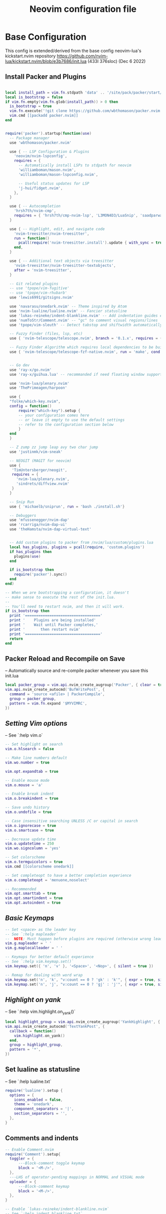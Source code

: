 #+Title: Neovim configuration file
#+PROPERTY: header-args:lua :tangle ~/dev/dotfiles/neovim/init.lua

* Base Configuration
This config is extended/derived from the base config neovim-lua's kickstart.nvim repository
https://github.com/nvim-lua/kickstart.nvim/blob/e3b7686/init.lua (433l 376sloc) (Dec 6 2022)


** Install Packer and Plugins

#+begin_src lua

  local install_path = vim.fn.stdpath 'data' .. '/site/pack/packer/start/packer.nvim'
  local is_bootstrap = false
  if vim.fn.empty(vim.fn.glob(install_path)) > 0 then
    is_bootstrap = true
    vim.fn.execute('!git clone https://github.com/wbthomason/packer.nvim ' .. install_path)
    vim.cmd [[packadd packer.nvim]]
  end


  require('packer').startup(function(use)
    -- Package manager
    use 'wbthomason/packer.nvim'

    use { -- LSP Configuration & Plugins
      'neovim/nvim-lspconfig',
      requires = {
        -- Automatically install LSPs to stdpath for neovim
        'williamboman/mason.nvim',
        'williamboman/mason-lspconfig.nvim',

        -- Useful status updates for LSP
        'j-hui/fidget.nvim',
      },
    }

    use { -- Autocompletion
      'hrsh7th/nvim-cmp',
      requires = { 'hrsh7th/cmp-nvim-lsp', 'L3MON4D3/LuaSnip', 'saadparwaiz1/cmp_luasnip' },
    }

    use { -- Highlight, edit, and navigate code
      'nvim-treesitter/nvim-treesitter',
      run = function()
        pcall(require('nvim-treesitter.install').update { with_sync = true })
      end,
    }

    use { -- Additional text objects via treesitter
      'nvim-treesitter/nvim-treesitter-textobjects',
      after = 'nvim-treesitter',
    }

    -- Git related plugins
    -- use 'tpope/vim-fugitive'
    -- use 'tpope/vim-rhubarb'
    use 'lewis6991/gitsigns.nvim'

    use 'navarasu/onedark.nvim' -- Theme inspired by Atom
    use 'nvim-lualine/lualine.nvim' -- Fancier statusline
    use 'lukas-reineke/indent-blankline.nvim' -- Add indentation guides even on blank lines
    use 'numToStr/Comment.nvim' -- "gc" to comment visual regions/lines
    use 'tpope/vim-sleuth' -- Detect tabstop and shiftwidth automatically

    -- Fuzzy Finder (files, lsp, etc)
    use { 'nvim-telescope/telescope.nvim', branch = '0.1.x', requires = { 'nvim-lua/plenary.nvim' } }

    -- Fuzzy Finder Algorithm which requires local dependencies to be built. Only load if `make` is available
    use { 'nvim-telescope/telescope-fzf-native.nvim', run = 'make', cond = vim.fn.executable 'make' == 1 }


    -- Go dev
    use 'ray-x/go.nvim'
    use 'ray-x/guihua.lua' -- recommanded if need floating window support

    use 'nvim-lua/plenary.nvim'
    use 'ThePrimeagen/harpoon'

    use {
    "folke/which-key.nvim",
    config = function()
        require("which-key").setup {
        -- your configuration comes here
        -- or leave it empty to use the default settings
        -- refer to the configuration section below
        }
    end
    }

    -- Z zump zz jump leap avy two char jump
    use 'justinmk/vim-sneak'

    -- NEOGIT (MAGIT for neovim)
    use {
     'TimUntersberger/neogit',
     requires = {
       'nvim-lua/plenary.nvim',
       'sindrets/diffview.nvim'
     }
    }

    -- Snip Run
    use { 'michaelb/sniprun', run = 'bash ./install.sh'}

    -- Debuggers
    use 'mfussenegger/nvim-dap'
    use 'rcarriga/nvim-dap-ui'
    use 'theHamsta/nvim-dap-virtual-text'


    -- Add custom plugins to packer from /nvim/lua/custom/plugins.lua
    local has_plugins, plugins = pcall(require, 'custom.plugins')
    if has_plugins then
      plugins(use)
    end

    if is_bootstrap then
      require('packer').sync()
    end
  end)

  -- When we are bootstrapping a configuration, it doesn't
  -- make sense to execute the rest of the init.lua.
  --
  -- You'll need to restart nvim, and then it will work.
  if is_bootstrap then
    print '=================================='
    print '    Plugins are being installed'
    print '    Wait until Packer completes,'
    print '       then restart nvim'
    print '=================================='
    return
  end
#+end_src

** Packer Reload and Recompile on Save
-- Automatically source and re-compile packer whenever you save this init.lua
#+begin_src lua
local packer_group = vim.api.nvim_create_augroup('Packer', { clear = true })
vim.api.nvim_create_autocmd('BufWritePost', {
  command = 'source <afile> | PackerCompile',
  group = packer_group,
  pattern = vim.fn.expand '$MYVIMRC',
})
#+end_src

** [[ Setting Vim options ]]
-- See `:help vim.o`

#+begin_src lua
  -- Set highlight on search
  vim.o.hlsearch = false

  -- Make line numbers default
  vim.wo.number = true

  vim.opt.expandtab = true

  -- Enable mouse mode
  vim.o.mouse = 'a'

  -- Enable break indent
  vim.o.breakindent = true

  -- Save undo history
  vim.o.undofile = true

  -- Case insensitive searching UNLESS /C or capital in search
  vim.o.ignorecase = true
  vim.o.smartcase = true

  -- Decrease update time
  vim.o.updatetime = 250
  vim.wo.signcolumn = 'yes'

  -- Set colorscheme
  vim.o.termguicolors = true
  vim.cmd [[colorscheme onedark]]

  -- Set completeopt to have a better completion experience
  vim.o.completeopt = 'menuone,noselect'

  -- Recommended
  vim.opt.smarttab = true
  vim.opt.smartindent = true
  vim.opt.autoindent = true
#+end_src

** [[ Basic Keymaps ]]
#+begin_src lua
-- Set <space> as the leader key
-- See `:help mapleader`
--  NOTE: Must happen before plugins are required (otherwise wrong leader will be used)
vim.g.mapleader = ' '
vim.g.maplocalleader = ' '

-- Keymaps for better default experience
-- See `:help vim.keymap.set()`
vim.keymap.set({ 'n', 'v' }, '<Space>', '<Nop>', { silent = true })

-- Remap for dealing with word wrap
vim.keymap.set('n', 'k', "v:count == 0 ? 'gk' : 'k'", { expr = true, silent = true })
vim.keymap.set('n', 'j', "v:count == 0 ? 'gj' : 'j'", { expr = true, silent = true })
#+end_src

** [[ Highlight on yank ]]
-- See `:help vim.highlight.on_yank()`
#+begin_src lua
local highlight_group = vim.api.nvim_create_augroup('YankHighlight', { clear = true })
vim.api.nvim_create_autocmd('TextYankPost', {
  callback = function()
    vim.highlight.on_yank()
  end,
  group = highlight_group,
  pattern = '*',
})
#+end_src

** Set lualine as statusline
-- See `:help lualine.txt`
#+begin_src lua
require('lualine').setup {
  options = {
    icons_enabled = false,
    theme = 'onedark',
    component_separators = '|',
    section_separators = '',
  },
}
#+end_src

** Comments and indents
#+begin_src lua
  -- Enable Comment.nvim
  require('Comment').setup{
    toggler = {
        ---Block-comment toggle keymap
        block = '<M-/>',
    },
    ---LHS of operator-pending mappings in NORMAL and VISUAL mode
    opleader = {
        ---Block-comment keymap
        block = '<M-/>',
    },
  }

  -- Enable `lukas-reineke/indent-blankline.nvim`
  -- See `:help indent_blankline.txt`
  require('indent_blankline').setup {
    char = '┊',
    show_trailing_blankline_indent = false,
  }
#+end_src

** Gitsigns
-- See `:help gitsigns.txt`
#+begin_src lua
require('gitsigns').setup {
  signs = {
    add = { text = '+' },
    change = { text = '~' },
    delete = { text = '_' },
    topdelete = { text = '‾' },
    changedelete = { text = '~' },
  },
}
#+end_src

** [[ Configure Telescope ]]
-- See `:help telescope` and `:help telescope.setup()`

#+begin_src lua
actions = require('telescope.actions')
require('telescope').setup {
  defaults = {
    mappings = {
        i = {
          ['<C-u>'] = false,
          ['<C-d>'] = false,
          ['<C-g>'] = actions.close,
          ["<C-j>"] = actions.move_selection_next,
          ["<C-k>"] = actions.move_selection_previous,

        },
        n = {
            ['<C-d>'] = false,
            ['<C-g>'] = actions.close,
          },
    },
  },
}

-- Enable telescope fzf native, if installed
pcall(require('telescope').load_extension, 'fzf')

-- See `:help telescope.builtin`
vim.keymap.set('n', '<leader>?', require('telescope.builtin').oldfiles, { desc = '[?] Find recently opened files' })
vim.keymap.set('n', '<leader><space>', require('telescope.builtin').buffers, { desc = '[ ] Find existing buffers' })
vim.keymap.set('n', '<leader>/', function()
  -- You can pass additional configuration to telescope to change theme, layout, etc.
  require('telescope.builtin').current_buffer_fuzzy_find(require('telescope.themes').get_dropdown {
    winblend = 10,
    previewer = false,
  })
end, { desc = '[/] Fuzzily search in current buffer]' })

vim.keymap.set('n', '<leader>sf', require('telescope.builtin').find_files, { desc = '[S]earch [F]iles' })
vim.keymap.set('n', '<leader>sh', require('telescope.builtin').help_tags, { desc = '[S]earch [H]elp' })
vim.keymap.set('n', '<leader>sw', require('telescope.builtin').grep_string, { desc = '[S]earch current [W]ord' })
vim.keymap.set('n', '<leader>sg', require('telescope.builtin').live_grep, { desc = '[S]earch by [G]rep' })
vim.keymap.set('n', '<leader>sd', require('telescope.builtin').diagnostics, { desc = '[S]earch [D]iagnostics' })
#+end_src

** [[ Configure Treesitter ]]
-- See `:help nvim-treesitter`
#+begin_src lua
require('nvim-treesitter.configs').setup {
  -- Add languages to be installed here that you want installed for treesitter
  ensure_installed = { 'c', 'cpp', 'go', 'lua', 'python', 'rust', 'typescript', 'help' },

  highlight = { enable = true },
  indent = { enable = true },
  incremental_selection = {
    enable = true,
    keymaps = {
      init_selection = '<c-space>',
      node_incremental = '<c-space>',
      scope_incremental = '<c-s>',
      node_decremental = '<c-backspace>',
    },
  },
  textobjects = {
    select = {
      enable = true,
      lookahead = true, -- Automatically jump forward to textobj, similar to targets.vim
      keymaps = {
        -- You can use the capture groups defined in textobjects.scm
        ['aa'] = '@parameter.outer',
        ['ia'] = '@parameter.inner',
        ['af'] = '@function.outer',
        ['if'] = '@function.inner',
        ['ac'] = '@class.outer',
        ['ic'] = '@class.inner',
      },
    },
    move = {
      enable = true,
      set_jumps = true, -- whether to set jumps in the jumplist
      goto_next_start = {
        [']m'] = '@function.outer',
        [']]'] = '@class.outer',
      },
      goto_next_end = {
        [']M'] = '@function.outer',
        [']['] = '@class.outer',
      },
      goto_previous_start = {
        ['[m'] = '@function.outer',
        ['[['] = '@class.outer',
      },
      goto_previous_end = {
        ['[M'] = '@function.outer',
        ['[]'] = '@class.outer',
      },
    },
    swap = {
      enable = true,
      swap_next = {
        ['<leader>a'] = '@parameter.inner',
      },
      swap_previous = {
        ['<leader>A'] = '@parameter.inner',
      },
    },
  },
}
#+end_src

** Diagnostic keymaps
#+begin_src lua
vim.keymap.set('n', '[d', vim.diagnostic.goto_prev)
vim.keymap.set('n', ']d', vim.diagnostic.goto_next)
vim.keymap.set('n', '<leader>e', vim.diagnostic.open_float)
vim.keymap.set('n', '<leader>q', vim.diagnostic.setloclist)
#+end_src

** LSP settings.
--  This function gets run when an LSP connects to a particular buffer.
#+begin_src lua
local on_attach = function(_, bufnr)
  -- NOTE: Remember that lua is a real programming language, and as such it is possible
  -- to define small helper and utility functions so you don't have to repeat yourself
  -- many times.
  --
  -- In this case, we create a function that lets us more easily define mappings specific
  -- for LSP related items. It sets the mode, buffer and description for us each time.
  local nmap = function(keys, func, desc)
    if desc then
      desc = 'LSP: ' .. desc
    end

    vim.keymap.set('n', keys, func, { buffer = bufnr, desc = desc })
  end

  nmap('<leader>lrr', vim.lsp.buf.rename, '[R]e[n]ame')
  nmap('<leader>la', vim.lsp.buf.code_action, '[C]ode [A]ction')

  nmap('gd', vim.lsp.buf.definition, '[G]oto [D]efinition')
  nmap('gi', vim.lsp.buf.implementation, '[G]oto [I]mplementation')
  nmap('gr', require('telescope.builtin').lsp_references, '[G]oto [R]eferences')
  nmap('<leader>lds', require('telescope.builtin').lsp_document_symbols, '[D]ocument [S]ymbols')
  nmap('<leader>lws', require('telescope.builtin').lsp_dynamic_workspace_symbols, '[W]orkspace [S]ymbols')

  -- See `:help K` for why this keymap
  nmap('K', vim.lsp.buf.hover, 'Hover Documentation')
  nmap('<C-k>', vim.lsp.buf.signature_help, 'Signature Documentation')

  -- Lesser used LSP functionality
  nmap('gD', vim.lsp.buf.declaration, '[G]oto [D]eclaration')
  nmap('<leader>lD', vim.lsp.buf.type_definition, 'Type [D]efinition')
  nmap('<leader>lwa', vim.lsp.buf.add_workspace_folder, '[W]orkspace [A]dd Folder')
  nmap('<leader>lwr', vim.lsp.buf.remove_workspace_folder, '[W]orkspace [R]emove Folder')
  nmap('<leader>lwl', function()
    print(vim.inspect(vim.lsp.buf.list_workspace_folders()))
  end, '[W]orkspace [L]ist Folders')

  -- Create a command `:Format` local to the LSP buffer
  vim.api.nvim_buf_create_user_command(bufnr, 'Format', function(_)
    if vim.lsp.buf.format then
      vim.lsp.buf.format()
    elseif vim.lsp.buf.formatting then
      vim.lsp.buf.formatting()
    end
  end, { desc = 'Format current buffer with LSP' })
end

-- Setup mason so it can manage external tooling
require('mason').setup()

-- Enable the following language servers
-- Feel free to add/remove any LSPs that you want here. They will automatically be installed
local servers = { 'clangd', 'rust_analyzer', 'pyright', 'tsserver', 'sumneko_lua', 'gopls' }

-- Ensure the servers above are installed
require('mason-lspconfig').setup {
  ensure_installed = servers,
}

-- nvim-cmp supports additional completion capabilities
local capabilities = vim.lsp.protocol.make_client_capabilities()
capabilities = require('cmp_nvim_lsp').default_capabilities(capabilities)

for _, lsp in ipairs(servers) do
  require('lspconfig')[lsp].setup {
    on_attach = on_attach,
    capabilities = capabilities,
  }
end
#+end_src

*** Turn on status information
#+begin_src lua
require('fidget').setup()
#+end_src

*** Example Custom Config for lua
#+begin_src lua

-- Make runtime files discoverable to the server
local runtime_path = vim.split(package.path, ';')
table.insert(runtime_path, 'lua/?.lua')
table.insert(runtime_path, 'lua/?/init.lua')

require('lspconfig').sumneko_lua.setup {
  on_attach = on_attach,
  capabilities = capabilities,
  settings = {
    Lua = {
      runtime = {
        -- Tell the language server which version of Lua you're using (most likely LuaJIT)
        version = 'LuaJIT',
        -- Setup your lua path
        path = runtime_path,
      },
      diagnostics = {
        globals = { 'vim' },
      },
      workspace = { library = vim.api.nvim_get_runtime_file('', true) },
      -- Do not send telemetry data containing a randomized but unique identifier
      telemetry = { enable = false },
    },
  },
}


local cmp = require 'cmp'
local luasnip = require 'luasnip'

cmp.setup {
  snippet = {
    expand = function(args)
      luasnip.lsp_expand(args.body)
    end,
  },
  mapping = cmp.mapping.preset.insert {
    ['<C-d>'] = cmp.mapping.scroll_docs(-4),
    ['<C-f>'] = cmp.mapping.scroll_docs(4),
    ['<C-Space>'] = cmp.mapping.complete(),
    ['<CR>'] = cmp.mapping.confirm {
      behavior = cmp.ConfirmBehavior.Replace,
      select = true,
    },
    ['<Tab>'] = cmp.mapping(function(fallback)
      if cmp.visible() then
        cmp.select_next_item()
      elseif luasnip.expand_or_jumpable() then
        luasnip.expand_or_jump()
      else
        fallback()
      end
    end, { 'i', 's' }),
    ['<S-Tab>'] = cmp.mapping(function(fallback)
      if cmp.visible() then
        cmp.select_prev_item()
      elseif luasnip.jumpable(-1) then
        luasnip.jump(-1)
      else
        fallback()
      end
    end, { 'i', 's' }),
  },
  sources = {
    { name = 'nvim_lsp' },
    { name = 'luasnip' },
  },
}

-- The line beneath this is called `modeline`. See `:help modeline`
-- vim: ts=2 sts=2 sw=2 et

#+end_src

* Vim Keymaps
#+begin_src lua
  --Remap kj, ctrl+g as escape key
  vim.api.nvim_set_keymap('i', 'kj', '<esc>', { noremap = true })
  vim.api.nvim_set_keymap('c', 'kj', '<esc>', { noremap = true })
  vim.api.nvim_set_keymap('i', '<C-g>', '<esc>', { noremap = true })
  vim.api.nvim_set_keymap('c', '<C-g>', '<esc>', { noremap = true })
#+end_src

* NeoGIt

#+begin_src lua
  vim.api.nvim_set_keymap('n', '<leader>g', [[<cmd>lua require('neogit').open()<CR>]], { noremap = true, silent = true })
  vim.api.nvim_set_keymap('i', '<C-x>g', [[<cmd>lua require('neogit').open()<CR>]], { noremap = true, silent = true })
  vim.api.nvim_set_keymap('n', '<C-x>g', [[<cmd>lua require('neogit').open()<CR>]], { noremap = true, silent = true })
  local neogit = require("neogit")

  neogit.setup {
    disable_signs = false,
    disable_hint = false,
    disable_context_highlighting = false,
    disable_commit_confirmation = false,
    auto_refresh = true,
    disable_builtin_notifications = false,
    commit_popup = {
        kind = "split",
    },
    -- Change the default way of opening neogit
    kind = "tab",
    -- customize displayed signs
    signs = {
      -- { CLOSED, OPENED }
      section = { ">", "v" },
      item = { ">", "v" },
      hunk = { "", "" },
    },
    integrations = {
      -- Neogit only provides inline diffs. If you want a more traditional way to look at diffs, you can use `sindrets/diffview.nvim`.
      -- The diffview integration enables the diff popup, which is a wrapper around `sindrets/diffview.nvim`.
      --
      -- Requires you to have `sindrets/diffview.nvim` installed.
      -- use {
      --   'TimUntersberger/neogit',
      --   requires = {
      --     'nvim-lua/plenary.nvim',
      --     'sindrets/diffview.nvim'
      --   }
      -- }
      --
      diffview = false
    },
    -- Setting any section to `false` will make the section not render at all
    sections = {
      untracked = {
        folded = false
      },
      unstaged = {
        folded = false
      },
      staged = {
        folded = false
      },
      stashes = {
        folded = true
      },
      unpulled = {
        folded = true
      },
      unmerged = {
        folded = false
      },
      recent = {
        folded = true
      },
    },
    -- override/add mappings
    mappings = {
      -- modify status buffer mappings
      status = {
        -- Adds a mapping with "B" as key that does the "BranchPopup" command
        ["B"] = "BranchPopup",
        -- Removes the default mapping of "s"
        ["s"] = "",
      }
    }
  }

#+end_src

* Languages
** Python
*** Pyright
#+begin_src lua
  -- Set a venv for pynvim
  vim.cmd [[let g:python3_host_prog = '~/.local/pipx/venvs/ipython/bin/python']]
  -- Disable python2 provider
  vim.cmd[[let g:loaded_python_provider = 0]]
  local configs = require('lspconfig/configs')
  local util = require('lspconfig/util')

  local path = util.path

  local function get_python_path(workspace)
    -- Use activated virtualenv.
    if vim.env.VIRTUAL_ENV then
      return path.join(vim.env.VIRTUAL_ENV, 'bin', 'python')
    end

    --[=====[
    -- Find and use virtualenv via poetry in workspace directory.
    local match = vim.fn.glob(path.join(workspace, 'poetry.lock'))
    if match ~= '' then
       local venv = vim.fn.trim(vim.fn.system('poetry env info -p'))
       return path.join(venv, 'bin', 'python')
    end
    --]=====]

    -- Find and use virtualenv in workspace directory.
    for _, pattern in ipairs({'*', '.*'}) do
      local match = vim.fn.glob(path.join(workspace, pattern, 'pyvenv.cfg'))
      if match ~= '' then
        return path.join(path.dirname(match), 'bin', 'python')
      end
    end

    -- Fallback to system Python.
    return exepath('python3') or exepath('python') or 'python'
  end

  require'lspconfig'.pyright.setup{
     on_attach=on_attach,
     capabilities=capabilities,
     cmd = { "pyright-langserver", "--stdio" },
    before_init = function(_, config)
      config.settings.python.pythonPath = get_python_path(config.root_dir)
    end,
      filetypes = { "python" },
      settings = {
        python = {
          analysis = {
            autoSearchPaths = true,
            diagnosticMode = "workspace",
            useLibraryCodeForTypes = true
          }
        }
      },
      single_file_support = true
  }
#+end_src
** Go
#+begin_src lua
-- Go setup
require('go').setup()
-- Run gofmt + goimport on save
local format_sync_grp = vim.api.nvim_create_augroup("GoImport", {})
vim.api.nvim_create_autocmd("BufWritePre", {
  pattern = "*.go",
  callback = function()
   require('go.format').goimport()
  end,
  group = format_sync_grp,
})

local go_capabilities = require('cmp_nvim_lsp').default_capabilities(vim.lsp.protocol.make_client_capabilities())
require('go').setup({
  -- other setups ....
  lsp_cfg = {
    capabilities = go_capabilities,
    -- other setups
  },
})
require("go.format").goimport()  -- goimport + gofmt
#+end_src

* Harpoon
#+begin_src lua
require("telescope").load_extension('harpoon')
vim.keymap.set('n', '<leader>ha', function() require("harpoon.mark").add_file() end, { desc = '[H]arpoon [A]dd' })
vim.keymap.set('n', '<leader>hm', function() require("harpoon.ui").toggle_quick_menu() end, { desc = '[H]arpoon [M]menu'})
vim.keymap.set('n', '<leader>hp', function() require("harpoon.ui").nav_prev() end, { desc = '[H]arpoon [P]rev File' })
vim.keymap.set('n', '<leader>hn', function() require("harpoon.ui").nav_next() end, { desc = '[H]arpoon [N]ext File' })
vim.keymap.set('n', '<leader>h1', function() return require("harpoon.ui").nav_file(1) end, { desc = '[H]arpoon File [1]' })
vim.keymap.set('n', '<leader>h2', function() return require("harpoon.ui").nav_file(2) end)
vim.keymap.set('n', '<leader>h3', function() return require("harpoon.ui").nav_file(3) end)
vim.keymap.set('n', '<leader>h4', function() return require("harpoon.ui").nav_file(4) end)
vim.keymap.set('n', '<leader>h5', function() return require("harpoon.ui").nav_file(5) end)
vim.keymap.set('n', '<leader>h6', function() return require("harpoon.ui").nav_file(6) end)
vim.keymap.set('n', '<leader>h7', function() return require("harpoon.ui").nav_file(7) end)
vim.keymap.set('n', '<leader>h8', function() return require("harpoon.ui").nav_file(8) end)

#+end_src
